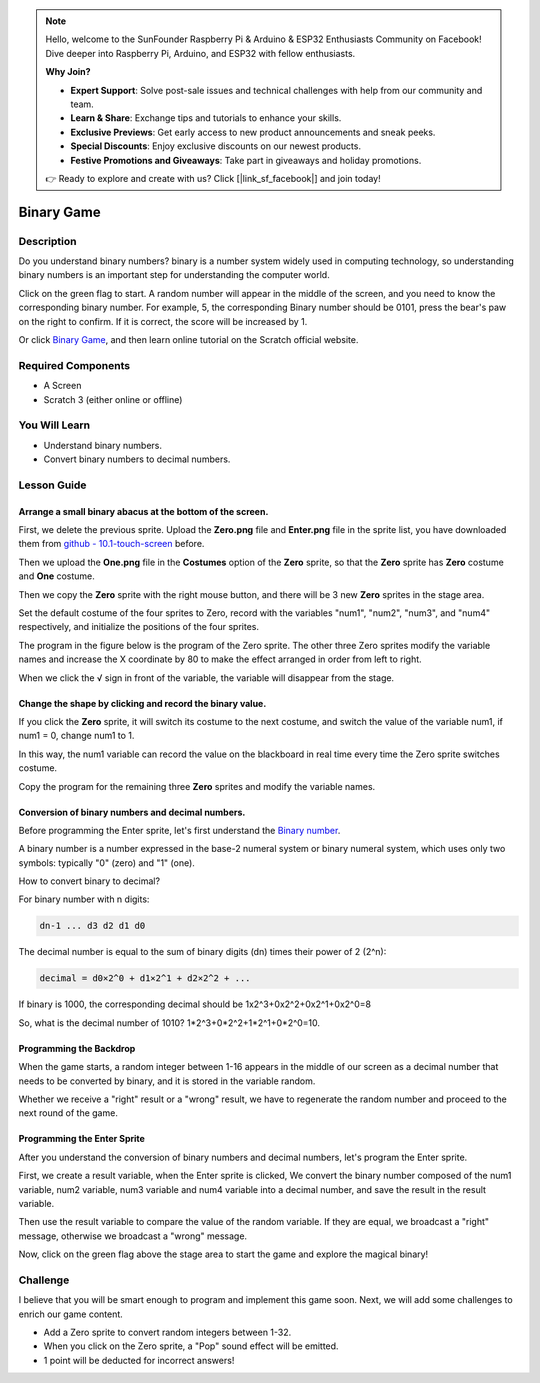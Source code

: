 .. note::

    Hello, welcome to the SunFounder Raspberry Pi & Arduino & ESP32 Enthusiasts Community on Facebook! Dive deeper into Raspberry Pi, Arduino, and ESP32 with fellow enthusiasts.

    **Why Join?**

    - **Expert Support**: Solve post-sale issues and technical challenges with help from our community and team.
    - **Learn & Share**: Exchange tips and tutorials to enhance your skills.
    - **Exclusive Previews**: Get early access to new product announcements and sneak peeks.
    - **Special Discounts**: Enjoy exclusive discounts on our newest products.
    - **Festive Promotions and Giveaways**: Take part in giveaways and holiday promotions.

    👉 Ready to explore and create with us? Click [|link_sf_facebook|] and join today!

Binary Game
===============

Description
-------------

Do you understand binary numbers? binary is a number system widely used in computing technology, so understanding binary numbers is an important step for understanding the computer world.

Click on the green flag to start. A random number will appear in the middle of the screen, and you need to know the corresponding binary number. For example, 5, the corresponding Binary number should be 0101, press the bear's paw on the right to confirm. If it is correct, the score will be increased by 1.

.. raw:: html

    <iframe src="https://scratch.mit.edu/projects/526928990/embed" allowtransparency="true" width="695" height="576" frameborder="0" scrolling="no" allowfullscreen></iframe>

Or click `Binary Game <https://scratch.mit.edu/projects/526928990/editor/>`_, and then learn online tutorial on the Scratch official website.

Required Components
-------------------------------

- A Screen
- Scratch 3 (either online or offline)

You Will Learn
---------------------

- Understand binary numbers.
- Convert binary numbers to decimal numbers.

Lesson Guide
--------------

Arrange a small binary abacus at the bottom of the screen.
^^^^^^^^^^^^^^^^^^^^^^^^^^^^^^^^^^^^^^^^^^^^^^^^^^^^^^^^^^^^^^^^

First, we delete the previous sprite. Upload the **Zero.png** file and **Enter.png** file in the sprite list, you have downloaded them from `github - 10.1-touch-screen <https://github.com/sunfounder/10.1-touch-screen>`_ before.

Then we upload the **One.png** file in the **Costumes** option of the **Zero** sprite, so that the **Zero** sprite has **Zero** costume and **One** costume.

.. image:: img/binary1.png
  :width: 550
  :align: center

Then we copy the **Zero** sprite with the right mouse button, and there will be 3 new **Zero** sprites in the stage area.

.. image:: img/binary2.png
  :width: 600
  :align: center

Set the default costume of the four sprites to Zero, record with the variables "num1", "num2", "num3", and "num4" respectively, and initialize the positions of the four sprites.

The program in the figure below is the program of the Zero sprite. The other three Zero sprites modify the variable names and increase the X coordinate by 80 to make the effect arranged in order from left to right.

.. image:: img/binary3.png
  :width: 400
  :align: center

When we click the √ sign in front of the variable, the variable will disappear from the stage.

.. image:: img/binary4.png
  :width: 400
  :align: center

Change the shape by clicking and record the binary value.
^^^^^^^^^^^^^^^^^^^^^^^^^^^^^^^^^^^^^^^^^^^^^^^^^^^^^^^^^^^^^^

If you click the **Zero** sprite, it will switch its costume to the next costume, and switch the value of the variable num1, if num1 = 0, change num1 to 1.

In this way, the num1 variable can record the value on the blackboard in real time every time the Zero sprite switches costume.

Copy the program for the remaining three **Zero** sprites and modify the variable names.

.. image:: img/binary5.png
  :width: 400
  :align: center

Conversion of binary numbers and decimal numbers.
^^^^^^^^^^^^^^^^^^^^^^^^^^^^^^^^^^^^^^^^^^^^^^^^^^^^^^^^

Before programming the Enter sprite, let's first understand the `Binary number <https://en.wikipedia.org/wiki/Binary_number>`_.

A binary number is a number expressed in the base-2 numeral system or binary numeral system, which uses only two symbols: typically "0" (zero) and "1" (one).

How to convert binary to decimal?

For binary number with n digits:
  
.. code-block::

  dn-1 ... d3 d2 d1 d0

The decimal number is equal to the sum of binary digits (dn) times their power of 2 (2^n):

.. code-block::

  decimal = d0×2^0 + d1×2^1 + d2×2^2 + ...


If binary is 1000, the corresponding decimal should be 1x2^3+0x2^2+0x2^1+0x2^0=8

So, what is the decimal number of 1010? 1*2^3+0*2^2+1*2^1+0*2^0=10.

Programming the Backdrop
^^^^^^^^^^^^^^^^^^^^^^^^^^^^

When the game starts, a random integer between 1-16 appears in the middle of our screen as a decimal number that needs to be converted by binary, and it is stored in the variable random.

.. image:: img/binary8.png
  :width: 600
  :align: center


Whether we receive a "right" result or a "wrong" result, we have to regenerate the random number and proceed to the next round of the game.

.. image:: img/binary9.png
  :width: 600
  :align: center

Programming the Enter Sprite
^^^^^^^^^^^^^^^^^^^^^^^^^^^^^^^

After you understand the conversion of binary numbers and decimal numbers, let's program the Enter sprite.

First, we create a result variable, when the Enter sprite is clicked, We convert the binary number composed of the num1 variable, num2 variable, num3 variable and num4 variable into a decimal number, and save the result in the result variable.


.. image:: img/binary10.png
  :width: 750
  :align: center

Then use the result variable to compare the value of the random variable. If they are equal, we broadcast a "right" message, otherwise we broadcast a "wrong" message.

.. image:: img/binary11.png
  :width: 750
  :align: center

Now, click on the green flag above the stage area to start the game and explore the magical binary!

Challenge
-----------

I believe that you will be smart enough to program and implement this game soon. Next, we will add some challenges to enrich our game content.

- Add a Zero sprite to convert random integers between 1-32.
- When you click on the Zero sprite, a "Pop" sound effect will be emitted.
- 1 point will be deducted for incorrect answers!




